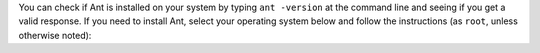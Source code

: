 You can check if Ant is installed on your system by typing ``ant -version`` at the command line and seeing if you get a valid response. If you need to install Ant, select your operating system below and follow the instructions (as ``root``, unless otherwise noted):

.. COMMENT OSTABS

.. tabs::

   .. group-tab:: AlmaLinux

      .. include:: ant-dnf.rst

   .. group-tab:: Arch Linux

      .. include:: ant-pacman.rst

   .. group-tab:: CentOS

      .. tabs::

         .. group-tab:: CentOS 7

            .. include:: ant-yum.rst

         .. group-tab:: CentOS 8

            .. include:: ant-dnf.rst

         .. group-tab:: CentOS Stream 8-9

            .. include:: ant-dnf.rst

   .. group-tab:: Debian

      .. include:: ant-apt.rst

   .. group-tab:: EuroLinux

      .. tabs::

         .. group-tab:: EuroLinux 7

            .. include:: ant-yum.rst

         .. group-tab:: EuroLinux 8-9

            .. include:: ant-dnf.rst

   .. group-tab:: Fedora

      .. include:: ant-dnf.rst

   .. group-tab:: Linux Mint

      .. include:: ant-apt.rst

   .. group-tab:: MacOS

      .. tabs::

         .. group-tab:: Homebrew

            .. include:: ant-brew.rst

         .. group-tab:: MacPorts

            .. include:: ant-port.rst

   .. group-tab:: OpenSUSE

      .. tabs::

         .. group-tab:: OpenSUSE Leap 15

            .. include:: ant-zypper.rst

         .. group-tab:: OpenSUSE Tumbleweed

            .. include:: ant-zypper.rst

   .. group-tab:: Oracle Linux

      .. tabs::

         .. group-tab:: Oracle Linux 7

            .. include:: ant-yum.rst

         .. group-tab:: Oracle Linux 8-9

            .. include:: ant-dnf.rst

   .. group-tab:: RHEL

      .. tabs::

         .. group-tab:: RHEL 7

            .. include:: ant-yum.rst

         .. group-tab:: RHEL 8-9

            .. include:: ant-dnf.rst

   .. group-tab:: Rocky Linux

      .. include:: ant-dnf.rst

   .. group-tab:: Scientific Linux 7

      .. include:: ant-yum.rst

   .. group-tab:: Ubuntu

      .. include:: ant-apt.rst
